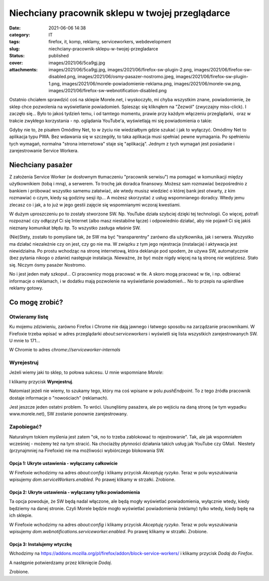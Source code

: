 Niechciany pracownik sklepu w twojej przeglądarce		
########################################################
:date: 2021-06-06 14:38
:category: IT
:tags: firefox, it, komp, reklamy, serviceworkers, webdevelopment
:slug: niechciany-pracownik-sklepu-w-twojej-przegladarce
:status: published
:cover: images/2021/06/5ca9gj.jpg
:attachments: images/2021/06/5ca9gj.jpg, images/2021/06/firefox-sw-plugin-2.png, images/2021/06/firefox-sw-disabled.png, images/2021/06/osmy-pasazer-nostromo.jpeg, images/2021/06/firefox-sw-plugin-1.png, images/2021/06/morele-powiadomienie-reklama.png, images/2021/06/morele-sw.png, images/2021/06/firefox-sw-webnotification-disabled.png

Ostatnio chciałem sprawdzić coś na sklepie Morele.net, i wyskoczyło, mi chyba wszystkim znane, powiadomienie, że sklep chce pozwolenia na wyświetlanie powiadomień. Spiesząc się kliknąłem na "Zezwól" (zwyczajny miss-click). I zaczęło się... Było to jakoś tydzień temu, i od tamtego momentu, prawie przy każdym włączeniu przeglądarki,  oraz w trakcie zwykłego korzystania - np. oglądania YouTube'a, wyświetlają mi się powiadomienia o takie:

|image1|

Gdyby nie to, że pisałem Omódlmy Net, to w życiu nie wiedziałbym gdzie szukać i jak to wyłączyć. Omódlmy Net to aplikacja typu PWA. Bez wdawania się w szczegóły, to taka aplikacja musi spełniać pewne wymagania. Po spełnieniu tych wymagań, normalna "strona internetowa" staje się "aplikacją". Jednym z tych wymagań jest posiadanie i zarejestrowanie Service Workera.

Niechciany pasażer
------------------

Z założenia Service Worker (w dosłownym tłumaczeniu "pracownik serwisu") ma pomagać w komunikacji między użytkownikiem (tobą i mną), a serwerem. To trochę jak doradca finansowy. Możesz sam rozmawiać bezpośrednio z bankiem i próbować wszystko samemu załatwiać, ale wtedy musisz wiedzieć o której bank jest otwarty, z kim rozmawiać o czym, kiedy są godziny sesji itp... A możesz skorzystać z usług wspomnianego doradcy. Wtedy jemu zlecasz co i jak, a to już w jego gestii zajęcie się wspomnianymi wczoraj kwestiami.

W dużym uproszczeniu po to zostały stworzone SW. Np. YouTube działa szybciej dzięki tej technologii. Co więcej, potrafi rozpoznać czy odłączył Ci się Internet (albo masz niestabilne łącze) i odpowiednio działać, aby nie pojawił Ci się jakiś nieznany komunikat błędu itp. To wszystko zasługa właśnie SW.

(Nie)Stety, zostało to pomyślane tak, że SW ma być "transparentny" zarówno dla użytkownika, jak i serwera. Wszystko ma działać niezależnie czy on jest, czy go nie ma. W związku z tym jego rejestracja (instalacja) i aktywacja jest niewidzialna. Po prostu wchodząc na stronę internetową, która deklaruje pod spodem, że używa SW, automatycznie (bez pytania nikogo o zdanie) następuje instalacja. Nieważne, że być może nigdy więcej na tą stronę nie wejdziesz. Stało się. Niczym ósmy pasażer Nostromo.

|image2|

No i jest jeden mały szkopuł... Ci pracownicy mogą pracować w tle. A skoro mogą pracować w tle, i np. odbierać informacje o reklamach, i w dodatku mają pozwolenie na wyświetlanie powiadomień... No to przepis na upierdliwe reklamy gotowy.

Co mogę zrobić?
---------------

Otwieramy listę
~~~~~~~~~~~~~~~

Ku mojemu zdziwieniu, zarówno Firefox i Chrome nie dają jawnego i łatwego sposobu na zarządzanie pracownikami. W Firefoxie trzeba wpisać w adres przeglądarki *about:serviceworkers* i wyświetli się lista wszystkich zarejestrowanych SW. U mnie to 171...

W Chromie to adres *chrome://serviceworker-internals*

Wyrejestruj
~~~~~~~~~~~

Jeżeli wiemy jaki to sklep, to połowa sukcesu. U mnie wspomniane *Morele*:

|image3|

I klikamy przycisk **Wyrejestruj**.

Natomiast jeżeli nie wiemy, to szukamy tego, który ma coś wpisane w polu *pushEndpoint*. To z tego źródła pracownik dostaje informacje o "nowościach" (reklamach).

Jest jeszcze jeden ostatni problem. To wróci. Usunęliśmy pasażera, ale po wejściu na daną stronę (w tym wypadku www.morele.net), SW zostanie ponownie zarejestrowany.

Zapobiegać?
~~~~~~~~~~~

Naturalnym tokiem myślenia jest zatem "ok, no to trzeba zablokować to rejestrowanie". Tak, ale jak wspomniałem wcześniej - możemy też na tym stracić. Na chociażby płynności działania takich usług jak YouTube czy GMail.  Niestety (przynajmniej na Firefoxie) nie ma możliwości wybiórczego blokowania SW.

Opcja 1: Ukryte ustawienia - wyłączamy całkowicie
^^^^^^^^^^^^^^^^^^^^^^^^^^^^^^^^^^^^^^^^^^^^^^^^^

W Firefoxie wchodzimy na adres *about:config* i klikamy przycisk *Akceptuję ryzyko*. Teraz w polu wyszukiwania wpisujemy *dom.serviceWorkers.enabled*. Po prawej klikamy w strzałki. Zrobione.

|image4|

Opcja 2: Ukryte ustawienia - wyłączamy tylko powiadomienia
^^^^^^^^^^^^^^^^^^^^^^^^^^^^^^^^^^^^^^^^^^^^^^^^^^^^^^^^^^

Ta opcja powoduje, że SW będą nadal włączone, ale będą mogły wyświetlać powiadomienia, wyłącznie wtedy, kiedy będziemy na danej stronie. Czyli Morele będzie mogło wyświetlać powiadomienia (reklamy) tylko wtedy, kiedy będę na ich sklepie.

W Firefoxie wchodzimy na adres *about:config* i klikamy przycisk *Akceptuję ryzyko*. Teraz w polu wyszukiwania wpisujemy *dom.webnotifications.serviceworker.enabled*. Po prawej klikamy w strzałki. Zrobione.

|image5|

Opcja 3: Instalujemy wtyczkę
^^^^^^^^^^^^^^^^^^^^^^^^^^^^

Wchodzimy na https://addons.mozilla.org/pl/firefox/addon/block-service-workers/ i klikamy przycisk *Dodaj do Firefox*.

|image6|

A następnie potwierdzamy przez kliknięcie *Dodaj*.

|image7|

Zrobione.

 

.. |image1| image:: {static}/images/2021/06/morele-powiadomienie-reklama.png
   :class: alignnone size-full wp-image-202
   :width: 433px
   :height: 312px
   :target: images/2021/06/morele-powiadomienie-reklama.png
.. |image2| image:: {static}/images/2021/06/osmy-pasazer-nostromo.jpeg
   :class: alignnone size-full wp-image-203
   :width: 474px
   :height: 296px
   :target: images/2021/06/osmy-pasazer-nostromo.jpeg
.. |image3| image:: {static}/images/2021/06/morele-sw.png
   :class: alignnone size-large wp-image-204
   :width: 660px
   :height: 129px
   :target: images/2021/06/morele-sw.png
.. |image4| image:: {static}/images/2021/06/firefox-sw-disabled.png
   :class: alignnone size-large wp-image-205
   :width: 660px
   :height: 131px
   :target: images/2021/06/firefox-sw-disabled.png
.. |image5| image:: {static}/images/2021/06/firefox-sw-webnotification-disabled.png
   :class: alignnone size-large wp-image-206
   :width: 660px
   :height: 128px
   :target: images/2021/06/firefox-sw-webnotification-disabled.png
.. |image6| image:: {static}/images/2021/06/firefox-sw-plugin-1.png
   :class: alignnone size-large wp-image-207
   :width: 660px
   :height: 381px
   :target: images/2021/06/firefox-sw-plugin-1.png
.. |image7| image:: {static}/images/2021/06/firefox-sw-plugin-2.png
   :class: alignnone size-full wp-image-208
   :width: 419px
   :height: 220px
   :target: images/2021/06/firefox-sw-plugin-2.png
